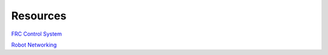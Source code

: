 ============
Resources
============

`FRC Control System <https://wpilib.screenstepslive.com/s/4485/>`_

`Robot Networking <https://wpilib.screenstepslive.com/s/currentCS/m/getting_started/l/242608-roborio-networking/>`_
